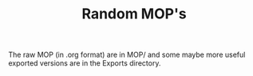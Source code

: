 #+TITLE: Random MOP's

The raw MOP (in .org format) are in MOP/ and some maybe more useful
exported versions are in the Exports directory.
